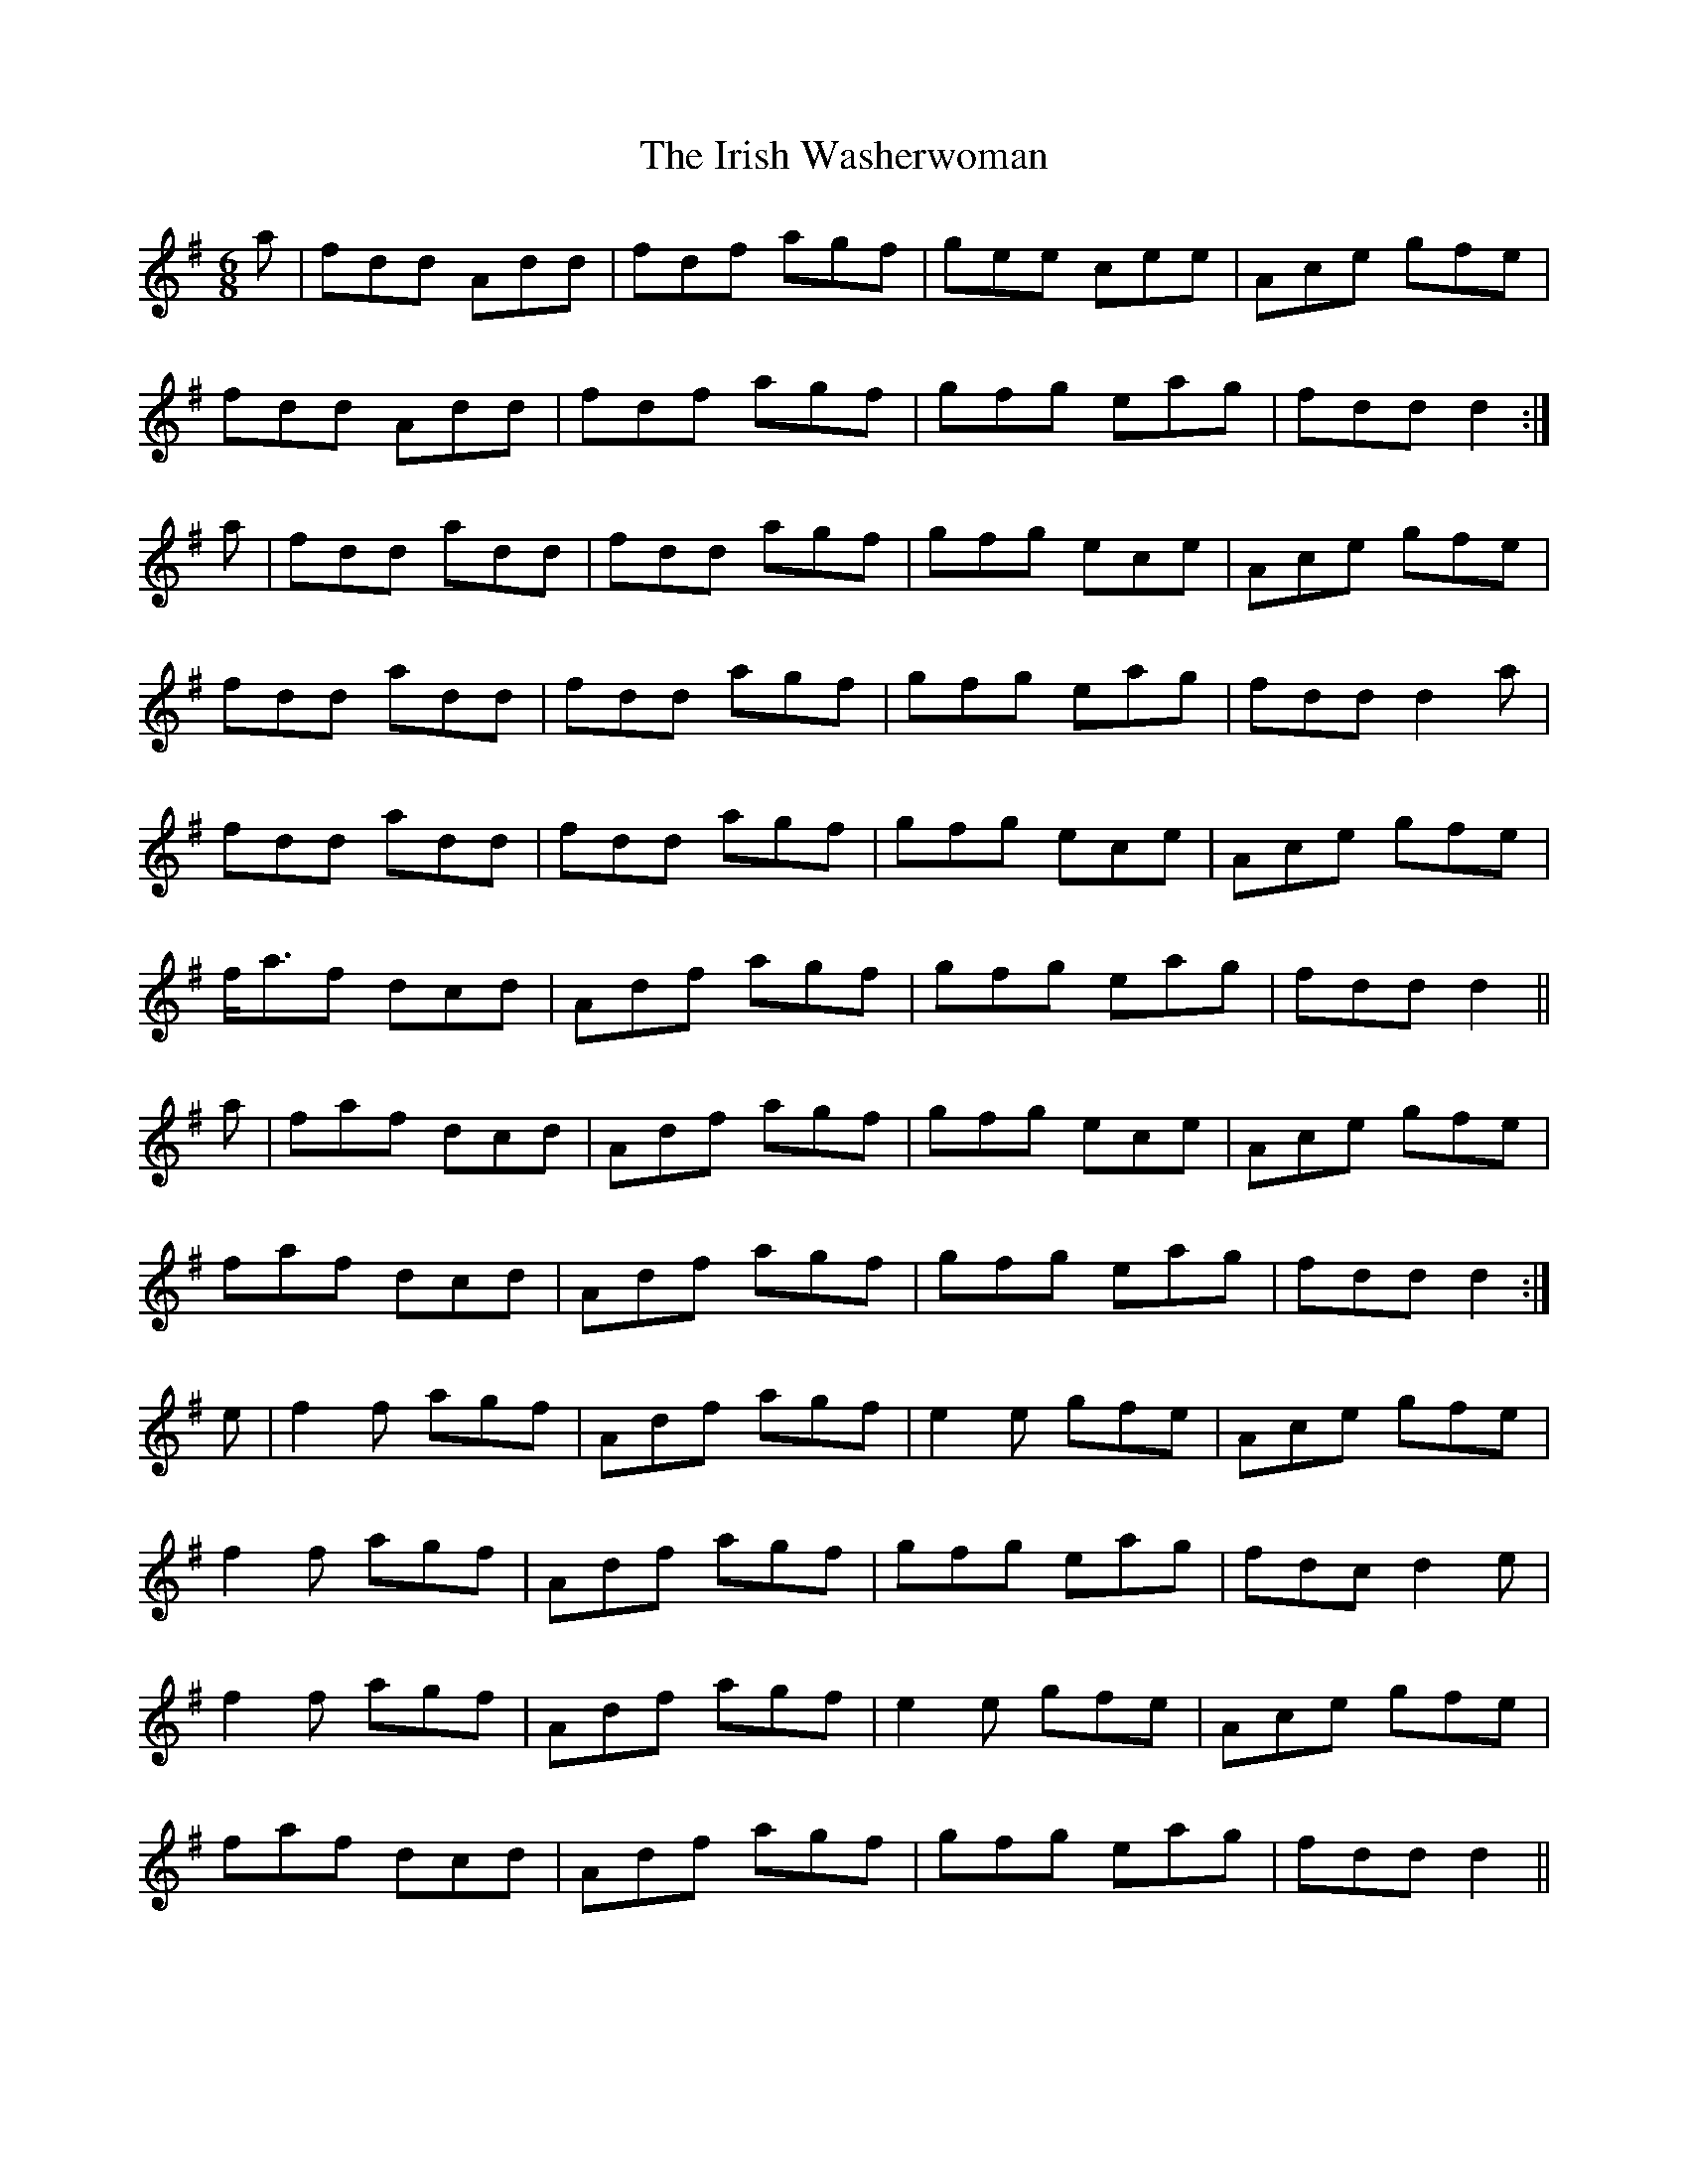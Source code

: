 X: 19124
T: Irish Washerwoman, The
R: jig
M: 6/8
K: Gmajor
a|fdd Add|fdf agf|gee cee|Ace gfe|
fdd Add|fdf agf|gfg eag|fdd d2:|
a|fdd add|fdd agf|gfg ece|Ace gfe|
fdd add|fdd agf|gfg eag|fdd d2a|
fdd add|fdd agf|gfg ece|Ace gfe|
f<af dcd|Adf agf|gfg eag|fdd d2||
a|faf dcd|Adf agf|gfg ece|Ace gfe|
faf dcd|Adf agf|gfg eag|fdd d2:|
e|f2f agf|Adf agf|e2e gfe|Ace gfe|
f2f agf|Adf agf|gfg eag|fdc d2e|
f2f agf|Adf agf|e2e gfe|Ace gfe|
faf dcd|Adf agf|gfg eag|fdd d2||

